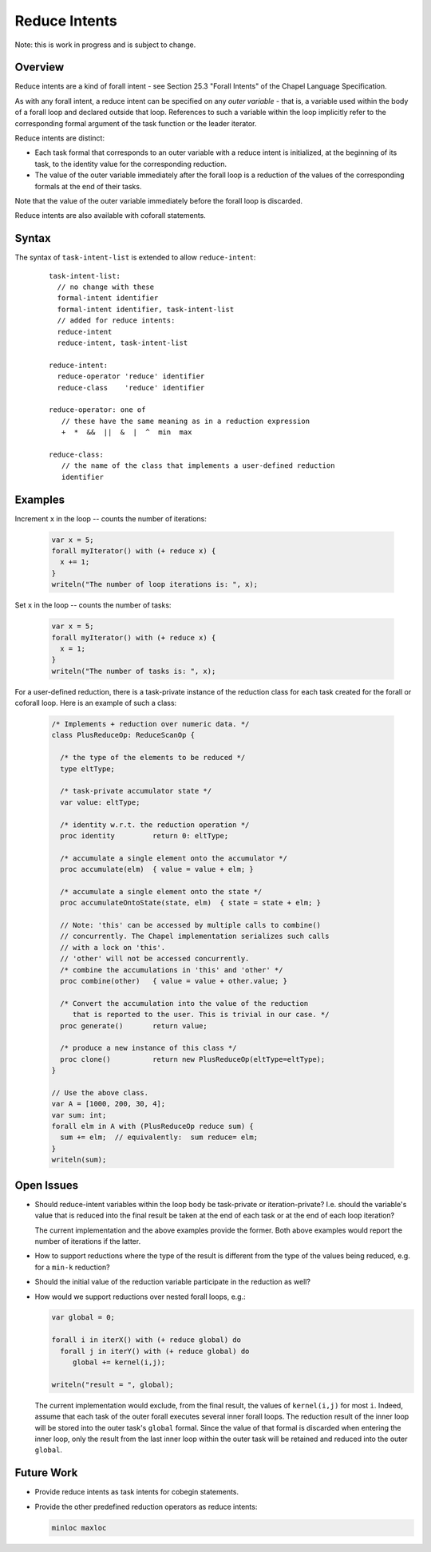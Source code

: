 .. _readme-reduceIntents:

==============
Reduce Intents
==============

Note: this is work in progress and is subject to change.


--------
Overview
--------

Reduce intents are a kind of forall intent - see Section 25.3
"Forall Intents" of the Chapel Language Specification.

As with any forall intent, a reduce intent can be specified on any
*outer variable* - that is, a variable used within the body of a
forall loop and declared outside that loop.  References to such a
variable within the loop implicitly refer to the corresponding formal
argument of the task function or the leader iterator.

Reduce intents are distinct:

* Each task formal that corresponds to an outer variable with a reduce
  intent is initialized, at the beginning of its task, to the identity
  value for the corresponding reduction.

* The value of the outer variable immediately after the forall loop is a
  reduction of the values of the corresponding formals at the end of
  their tasks.

Note that the value of the outer variable immediately before the forall loop
is discarded.

Reduce intents are also available with coforall statements.


------
Syntax
------

The syntax of ``task-intent-list`` is extended to allow ``reduce-intent``:

  ::

    task-intent-list:
      // no change with these
      formal-intent identifier
      formal-intent identifier, task-intent-list
      // added for reduce intents:
      reduce-intent
      reduce-intent, task-intent-list

    reduce-intent:
      reduce-operator 'reduce' identifier
      reduce-class    'reduce' identifier

    reduce-operator: one of
       // these have the same meaning as in a reduction expression
       +  *  &&  ||  &  |  ^  min  max

    reduce-class:
       // the name of the class that implements a user-defined reduction
       identifier


--------
Examples
--------

Increment ``x`` in the loop -- counts the number of iterations:

 .. code-block:: chapel

  var x = 5;
  forall myIterator() with (+ reduce x) {
    x += 1;
  }
  writeln("The number of loop iterations is: ", x);

Set ``x`` in the loop -- counts the number of tasks:

 .. code-block:: chapel

  var x = 5;
  forall myIterator() with (+ reduce x) {
    x = 1;
  }
  writeln("The number of tasks is: ", x);

For a user-defined reduction, there is a task-private instance
of the reduction class for each task created for the forall
or coforall loop. Here is an example of such a class:

 .. code-block:: chapel

  /* Implements + reduction over numeric data. */
  class PlusReduceOp: ReduceScanOp {

    /* the type of the elements to be reduced */
    type eltType;

    /* task-private accumulator state */
    var value: eltType;

    /* identity w.r.t. the reduction operation */
    proc identity         return 0: eltType;

    /* accumulate a single element onto the accumulator */
    proc accumulate(elm)  { value = value + elm; }

    /* accumulate a single element onto the state */
    proc accumulateOntoState(state, elm)  { state = state + elm; }

    // Note: 'this' can be accessed by multiple calls to combine()
    // concurrently. The Chapel implementation serializes such calls
    // with a lock on 'this'.
    // 'other' will not be accessed concurrently.
    /* combine the accumulations in 'this' and 'other' */
    proc combine(other)   { value = value + other.value; }

    /* Convert the accumulation into the value of the reduction
       that is reported to the user. This is trivial in our case. */
    proc generate()       return value;

    /* produce a new instance of this class */
    proc clone()          return new PlusReduceOp(eltType=eltType);
  }

  // Use the above class.
  var A = [1000, 200, 30, 4];
  var sum: int;
  forall elm in A with (PlusReduceOp reduce sum) {
    sum += elm;  // equivalently:  sum reduce= elm;
  }
  writeln(sum);


-----------
Open Issues
-----------

* Should reduce-intent variables within the loop body
  be task-private or iteration-private?
  I.e. should the variable's value that is reduced into the final result
  be taken at the end of each task or at the end of each loop iteration?

  The current implementation and the above examples provide the former.
  Both above examples would report the number of iterations if the latter.

* How to support reductions where the type of the result is different
  from the type of the values being reduced, e.g. for a ``min-k`` reduction?

* Should the initial value of the reduction variable participate
  in the reduction as well?

* How would we support reductions over nested forall loops, e.g.:

  .. code-block:: chapel

   var global = 0;

   forall i in iterX() with (+ reduce global) do
     forall j in iterY() with (+ reduce global) do
        global += kernel(i,j);

   writeln("result = ", global);

  The current implementation would exclude, from the final result,
  the values of ``kernel(i,j)`` for most ``i``. Indeed, assume that each task
  of the outer forall executes several inner forall loops.
  The reduction result of the inner loop will be stored into
  the outer task's ``global`` formal. Since the value of that formal
  is discarded when entering the inner loop, only the result
  from the last inner loop within the outer task will be retained
  and reduced into the outer ``global``.


-----------
Future Work
-----------

* Provide reduce intents as task intents for cobegin statements.

* Provide the other predefined reduction operators as reduce intents:

  .. code-block:: chapel

    minloc maxloc
